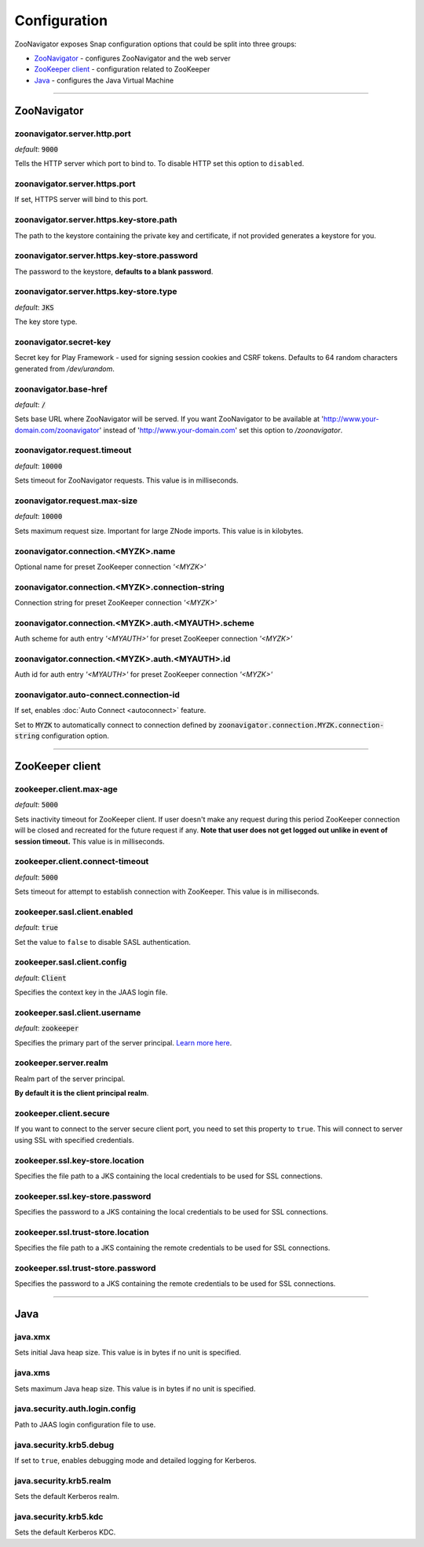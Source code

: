 =============
Configuration
=============

ZooNavigator exposes Snap configuration options that could be split into three groups:

* `ZooNavigator`_ - configures ZooNavigator and the web server
* `ZooKeeper client`_ - configuration related to ZooKeeper
* `Java`_ - configures the Java Virtual Machine

----

************
ZooNavigator
************

zoonavigator.server.http.port
-----------------------------
*default*: :code:`9000`  

Tells the HTTP server which port to bind to.
To disable HTTP set this option to ``disabled``.


zoonavigator.server.https.port
------------------------------
If set, HTTPS server will bind to this port.


zoonavigator.server.https.key-store.path
----------------------------------------
The path to the keystore containing the private key and certificate, if not provided generates a keystore for you.


zoonavigator.server.https.key-store.password
--------------------------------------------
The password to the keystore, **defaults to a blank password**.


zoonavigator.server.https.key-store.type
----------------------------------------
*default*: :code:`JKS`

The key store type.


zoonavigator.secret-key
-----------------------
Secret key for Play Framework - used for signing session cookies and CSRF tokens.  
Defaults to 64 random characters generated from */dev/urandom*.


zoonavigator.base-href
----------------------
*default*: :code:`/`

Sets base URL where ZooNavigator will be served.
If you want ZooNavigator to be available at 'http://www.your-domain.com/zoonavigator' instead of 'http://www.your-domain.com' set this option to `/zoonavigator`.


zoonavigator.request.timeout
----------------------------
*default*: :code:`10000`

Sets timeout for ZooNavigator requests.
This value is in milliseconds.


zoonavigator.request.max-size
-----------------------------
*default*: :code:`10000`

Sets maximum request size. Important for large ZNode imports.
This value is in kilobytes.


zoonavigator.connection.<MYZK>.name
-----------------------------------
Optional name for preset ZooKeeper connection *'<MYZK>'*


zoonavigator.connection.<MYZK>.connection-string
------------------------------------------------
Connection string for preset ZooKeeper connection *'<MYZK>'*


zoonavigator.connection.<MYZK>.auth.<MYAUTH>.scheme
---------------------------------------------------
Auth scheme for auth entry *'<MYAUTH>'* for preset ZooKeeper connection *'<MYZK>'*


zoonavigator.connection.<MYZK>.auth.<MYAUTH>.id
-----------------------------------------------
Auth id for auth entry *'<MYAUTH>'* for preset ZooKeeper connection *'<MYZK>'*


zoonavigator.auto-connect.connection-id
--------------------------
If set, enables :doc:`Auto Connect <autoconnect>` feature.

Set to :code:`MYZK` to automatically connect to connection defined by :code:`zoonavigator.connection.MYZK.connection-string` configuration option.

----

****************
ZooKeeper client
****************

zookeeper.client.max-age
------------------------
*default*: :code:`5000`
  
Sets inactivity timeout for ZooKeeper client. If user doesn't make any request during this period ZooKeeper connection will be closed and recreated for the future request if any.  
**Note that user does not get logged out unlike in event of session timeout.**  
This value is in milliseconds.


zookeeper.client.connect-timeout
--------------------------------
*default*: :code:`5000`

Sets timeout for attempt to establish connection with ZooKeeper.  
This value is in milliseconds.


zookeeper.sasl.client.enabled
-----------------------------
*default*: :code:`true`  

Set the value to ``false`` to disable SASL authentication.


zookeeper.sasl.client.config
----------------------------
*default*: :code:`Client`  

Specifies the context key in the JAAS login file.


zookeeper.sasl.client.username
------------------------------
*default*: :code:`zookeeper`

Specifies the primary part of the server principal. `Learn more here <https://zookeeper.apache.org/doc/r3.5.2-alpha/zookeeperProgrammers.html#sc_java_client_configuration>`_.


zookeeper.server.realm
----------------------
Realm part of the server principal.  

**By default it is the client principal realm**.


zookeeper.client.secure
-----------------------
If you want to connect to the server secure client port, you need to set this property to ``true``.
This will connect to server using SSL with specified credentials.  


zookeeper.ssl.key-store.location
--------------------------------
Specifies the file path to a JKS containing the local credentials to be used for SSL connections.


zookeeper.ssl.key-store.password
--------------------------------
Specifies the password to a JKS containing the local credentials to be used for SSL connections.


zookeeper.ssl.trust-store.location
----------------------------------
Specifies the file path to a JKS containing the remote credentials to be used for SSL connections.


zookeeper.ssl.trust-store.password
----------------------------------
Specifies the password to a JKS containing the remote credentials to be used for SSL connections.

----

****
Java
****

java.xmx
--------
Sets initial Java heap size.
This value is in bytes if no unit is specified.


java.xms
--------
Sets maximum Java heap size.
This value is in bytes if no unit is specified.


java.security.auth.login.config
-------------------------------
Path to JAAS login configuration file to use.


java.security.krb5.debug
------------------------
If set to ``true``, enables debugging mode and detailed logging for Kerberos.


java.security.krb5.realm
------------------------
Sets the default Kerberos realm.


java.security.krb5.kdc
----------------------
Sets the default Kerberos KDC.
